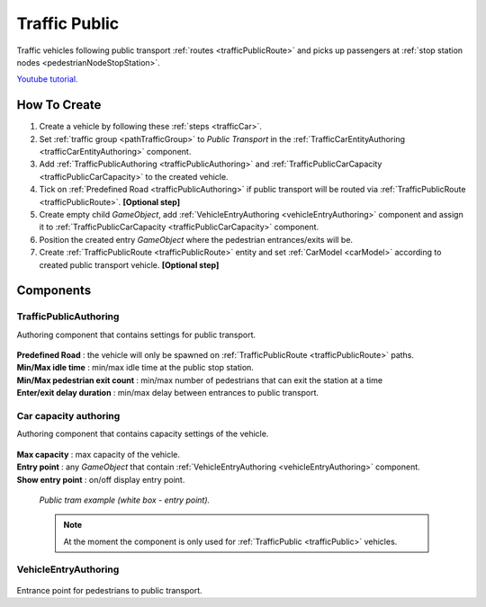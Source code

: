 .. _trafficPublic:

Traffic Public
=====

Traffic vehicles following public transport :ref:`routes <trafficPublicRoute>` and picks up passengers at :ref:`stop station nodes <pedestrianNodeStopStation>`.

`Youtube tutorial. <https://youtu.be/7z9frpVcYpA>`_

How To Create
------------

#. Create a vehicle by following these :ref:`steps <trafficCar>`.
#. Set :ref:`traffic group <pathTrafficGroup>` to `Public Transport` in the :ref:`TrafficCarEntityAuthoring <trafficCarEntityAuthoring>` component.
#. Add :ref:`TrafficPublicAuthoring <trafficPublicAuthoring>` and :ref:`TrafficPublicCarCapacity <trafficPublicCarCapacity>` to the created vehicle.
#. Tick on :ref:`Predefined Road <trafficPublicAuthoring>` if public transport will be routed via :ref:`TrafficPublicRoute <trafficPublicRoute>`. **[Optional step]**
#. Create empty child `GameObject`, add :ref:`VehicleEntryAuthoring <vehicleEntryAuthoring>` component and assign it to :ref:`TrafficPublicCarCapacity <trafficPublicCarCapacity>` component.
#. Position the created entry `GameObject` where the pedestrian entrances/exits will be.
#. Create :ref:`TrafficPublicRoute <trafficPublicRoute>` entity and set :ref:`CarModel <carModel>` according to created public transport vehicle. **[Optional step]**

Components
------------

.. _trafficPublicAuthoring

TrafficPublicAuthoring
~~~~~~~~~~~~ 

Authoring component that contains settings for public transport.

	.. image:: /images/entities/trafficCar/TrafficPublicAuthoring.png

| **Predefined Road** : the vehicle will only be spawned on :ref:`TrafficPublicRoute <trafficPublicRoute>` paths.
| **Min/Max idle time** : min/max idle time at the public stop station.
| **Min/Max pedestrian exit count** : min/max number of pedestrians that can exit the station at a time
| **Enter/exit delay duration** : min/max delay between entrances to public transport.

.. _trafficPublicCarCapacity:

Car capacity authoring
~~~~~~~~~~~~ 

Authoring component that contains capacity settings of the vehicle.

	.. image:: /images/entities/trafficCar/CarCapacityComponent.png
	
| **Max capacity** : max capacity of the vehicle.
| **Entry point** : any `GameObject` that contain :ref:`VehicleEntryAuthoring <vehicleEntryAuthoring>` component.
| **Show entry point** : on/off display entry point.

	.. image:: /images/entities/trafficCar/TrafficPublicTramExample.png
	`Public tram example (white box - entry point).`

	.. note:: At the moment the component is only used for :ref:`TrafficPublic <trafficPublic>` vehicles.
	
.. _vehicleEntryAuthoring:

VehicleEntryAuthoring
~~~~~~~~~~~~ 

	.. image:: /images/entities/trafficCar/VehicleEntryAuthoring.png

Entrance point for pedestrians to public transport.

